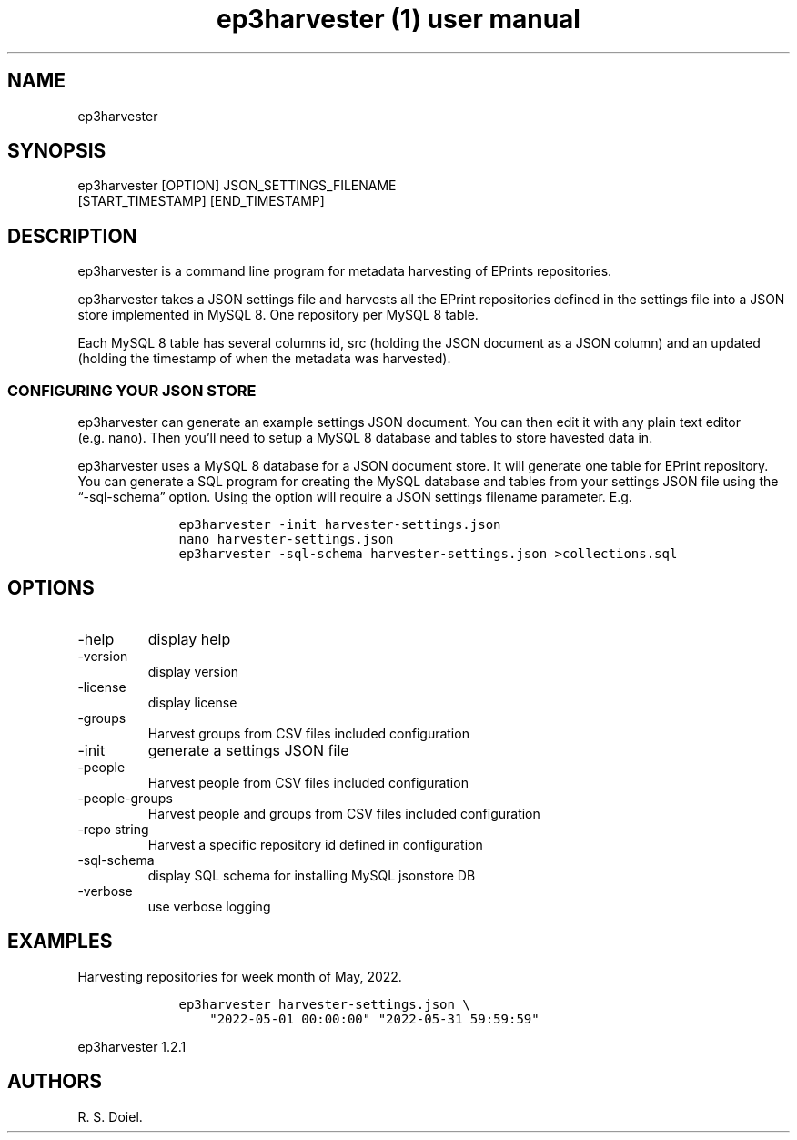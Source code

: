 .\" Automatically generated by Pandoc 3.0
.\"
.\" Define V font for inline verbatim, using C font in formats
.\" that render this, and otherwise B font.
.ie "\f[CB]x\f[]"x" \{\
. ftr V B
. ftr VI BI
. ftr VB B
. ftr VBI BI
.\}
.el \{\
. ftr V CR
. ftr VI CI
. ftr VB CB
. ftr VBI CBI
.\}
.TH "ep3harvester (1) user manual" "" "" "" ""
.hy
.SH NAME
.PP
ep3harvester
.SH SYNOPSIS
.PP
ep3harvester [OPTION] JSON_SETTINGS_FILENAME
.PD 0
.P
.PD
[START_TIMESTAMP] [END_TIMESTAMP]
.SH DESCRIPTION
.PP
ep3harvester is a command line program for metadata harvesting of
EPrints repositories.
.PP
ep3harvester takes a JSON settings file and harvests all the EPrint
repositories defined in the settings file into a JSON store implemented
in MySQL 8.
One repository per MySQL 8 table.
.PP
Each MySQL 8 table has several columns id, src (holding the JSON
document as a JSON column) and an updated (holding the timestamp of when
the metadata was harvested).
.SS CONFIGURING YOUR JSON STORE
.PP
ep3harvester can generate an example settings JSON document.
You can then edit it with any plain text editor (e.g.\ nano).
Then you\[cq]ll need to setup a MySQL 8 database and tables to store
havested data in.
.PP
ep3harvester uses a MySQL 8 database for a JSON document store.
It will generate one table for EPrint repository.
You can generate a SQL program for creating the MySQL database and
tables from your settings JSON file using the \[lq]-sql-schema\[rq]
option.
Using the option will require a JSON settings filename parameter.
E.g.
.IP
.nf
\f[C]
    ep3harvester -init harvester-settings.json
    nano harvester-settings.json
    ep3harvester -sql-schema harvester-settings.json >collections.sql
\f[R]
.fi
.SH OPTIONS
.TP
-help
display help
.TP
-version
display version
.TP
-license
display license
.TP
-groups
Harvest groups from CSV files included configuration
.TP
-init
generate a settings JSON file
.TP
-people
Harvest people from CSV files included configuration
.TP
-people-groups
Harvest people and groups from CSV files included configuration
.TP
-repo string
Harvest a specific repository id defined in configuration
.TP
-sql-schema
display SQL schema for installing MySQL jsonstore DB
.TP
-verbose
use verbose logging
.SH EXAMPLES
.PP
Harvesting repositories for week month of May, 2022.
.IP
.nf
\f[C]
    ep3harvester harvester-settings.json \[rs]
        \[dq]2022-05-01 00:00:00\[dq] \[dq]2022-05-31 59:59:59\[dq]
\f[R]
.fi
.PP
ep3harvester 1.2.1
.SH AUTHORS
R. S. Doiel.
